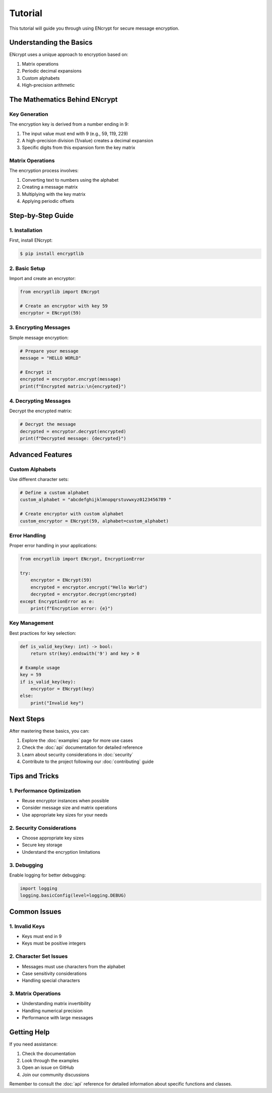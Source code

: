 Tutorial
========

This tutorial will guide you through using ENcrypt for secure message encryption.

Understanding the Basics
----------------------

ENcrypt uses a unique approach to encryption based on:

1. Matrix operations
2. Periodic decimal expansions
3. Custom alphabets
4. High-precision arithmetic

The Mathematics Behind ENcrypt
---------------------------

Key Generation
^^^^^^^^^^^^

The encryption key is derived from a number ending in 9:

1. The input value must end with 9 (e.g., 59, 119, 229)
2. A high-precision division (1/value) creates a decimal expansion
3. Specific digits from this expansion form the key matrix

Matrix Operations
^^^^^^^^^^^^^^^

The encryption process involves:

1. Converting text to numbers using the alphabet
2. Creating a message matrix
3. Multiplying with the key matrix
4. Applying periodic offsets

Step-by-Step Guide
----------------

1. Installation
^^^^^^^^^^^^^

First, install ENcrypt:

.. code-block:: console

    $ pip install encryptlib

2. Basic Setup
^^^^^^^^^^^^

Import and create an encryptor:

.. code-block:: python

    from encryptlib import ENcrypt

    # Create an encryptor with key 59
    encryptor = ENcrypt(59)

3. Encrypting Messages
^^^^^^^^^^^^^^^^^^^

Simple message encryption:

.. code-block:: python

    # Prepare your message
    message = "HELLO WORLD"

    # Encrypt it
    encrypted = encryptor.encrypt(message)
    print(f"Encrypted matrix:\n{encrypted}")

4. Decrypting Messages
^^^^^^^^^^^^^^^^^^^

Decrypt the encrypted matrix:

.. code-block:: python

    # Decrypt the message
    decrypted = encryptor.decrypt(encrypted)
    print(f"Decrypted message: {decrypted}")

Advanced Features
--------------

Custom Alphabets
^^^^^^^^^^^^^

Use different character sets:

.. code-block:: python

    # Define a custom alphabet
    custom_alphabet = "abcdefghijklmnopqrstuvwxyz0123456789 "

    # Create encryptor with custom alphabet
    custom_encryptor = ENcrypt(59, alphabet=custom_alphabet)

Error Handling
^^^^^^^^^^^^

Proper error handling in your applications:

.. code-block:: python

    from encryptlib import ENcrypt, EncryptionError

    try:
        encryptor = ENcrypt(59)
        encrypted = encryptor.encrypt("Hello World")
        decrypted = encryptor.decrypt(encrypted)
    except EncryptionError as e:
        print(f"Encryption error: {e}")

Key Management
^^^^^^^^^^^^

Best practices for key selection:

.. code-block:: python

    def is_valid_key(key: int) -> bool:
        return str(key).endswith('9') and key > 0

    # Example usage
    key = 59
    if is_valid_key(key):
        encryptor = ENcrypt(key)
    else:
        print("Invalid key")

Next Steps
---------

After mastering these basics, you can:

1. Explore the :doc:`examples` page for more use cases
2. Check the :doc:`api` documentation for detailed reference
3. Learn about security considerations in :doc:`security`
4. Contribute to the project following our :doc:`contributing` guide

Tips and Tricks
-------------

1. Performance Optimization
^^^^^^^^^^^^^^^^^^^^^^^^

- Reuse encryptor instances when possible
- Consider message size and matrix operations
- Use appropriate key sizes for your needs

2. Security Considerations
^^^^^^^^^^^^^^^^^^^^^^^

- Choose appropriate key sizes
- Secure key storage
- Understand the encryption limitations

3. Debugging
^^^^^^^^^^

Enable logging for better debugging:

.. code-block:: python

    import logging
    logging.basicConfig(level=logging.DEBUG)

Common Issues
-----------

1. Invalid Keys
^^^^^^^^^^^^

- Keys must end in 9
- Keys must be positive integers

2. Character Set Issues
^^^^^^^^^^^^^^^^^^^

- Messages must use characters from the alphabet
- Case sensitivity considerations
- Handling special characters

3. Matrix Operations
^^^^^^^^^^^^^^^^^

- Understanding matrix invertibility
- Handling numerical precision
- Performance with large messages

Getting Help
----------

If you need assistance:

1. Check the documentation
2. Look through the examples
3. Open an issue on GitHub
4. Join our community discussions

Remember to consult the :doc:`api` reference for detailed information about specific functions and classes.